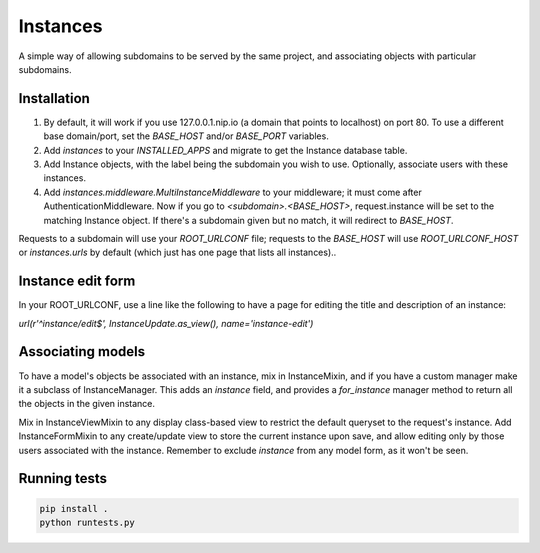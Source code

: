 Instances
=========

A simple way of allowing subdomains to be served by the same project, and
associating objects with particular subdomains.

Installation
------------

1. By default, it will work if you use 127.0.0.1.nip.io (a domain that points
   to localhost) on port 80. To use a different base domain/port, set the
   `BASE_HOST` and/or `BASE_PORT` variables.

2. Add `instances` to your `INSTALLED_APPS` and migrate to get the Instance
   database table.

3. Add Instance objects, with the label being the subdomain you wish to use.
   Optionally, associate users with these instances.

4. Add `instances.middleware.MultiInstanceMiddleware` to your middleware; it
   must come after AuthenticationMiddleware. Now
   if you go to `<subdomain>.<BASE_HOST>`, request.instance will be set to the
   matching Instance object. If there's a subdomain given but no match, it will
   redirect to `BASE_HOST`.

Requests to a subdomain will use your `ROOT_URLCONF` file; requests to the
`BASE_HOST` will use `ROOT_URLCONF_HOST` or `instances.urls` by default (which
just has one page that lists all instances)..

Instance edit form
------------------

In your ROOT_URLCONF, use a line like the following to have a page for editing
the title and description of an instance:

`url(r'^instance/edit$', InstanceUpdate.as_view(), name='instance-edit')`

Associating models
------------------

To have a model's objects be associated with an instance, mix in InstanceMixin,
and if you have a custom manager make it a subclass of InstanceManager. This
adds an `instance` field, and provides a `for_instance` manager method to
return all the objects in the given instance.

Mix in InstanceViewMixin to any display class-based view to restrict the
default queryset to the request's instance. Add InstanceFormMixin to any
create/update view to store the current instance upon save, and allow editing
only by those users associated with the instance. Remember to exclude
`instance` from any model form, as it won't be seen.

Running tests
-------------

.. code-block::

    pip install .
    python runtests.py


